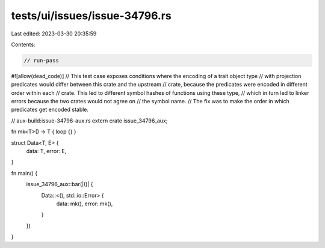 tests/ui/issues/issue-34796.rs
==============================

Last edited: 2023-03-30 20:35:59

Contents:

.. code-block:: rs

    // run-pass
#![allow(dead_code)]
// This test case exposes conditions where the encoding of a trait object type
// with projection predicates would differ between this crate and the upstream
// crate, because the predicates were encoded in different order within each
// crate. This led to different symbol hashes of functions using these type,
// which in turn led to linker errors because the two crates would not agree on
// the symbol name.
// The fix was to make the order in which predicates get encoded stable.

// aux-build:issue-34796-aux.rs
extern crate issue_34796_aux;

fn mk<T>() -> T { loop {} }

struct Data<T, E> {
    data: T,
    error: E,
}

fn main() {
    issue_34796_aux::bar(|()| {
        Data::<(), std::io::Error> {
            data: mk(),
            error: mk(),
        }
    })
}



